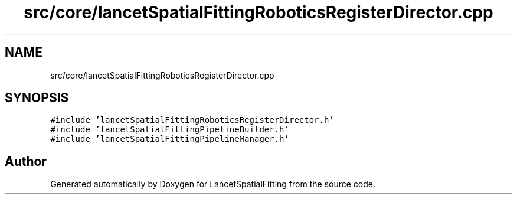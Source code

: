 .TH "src/core/lancetSpatialFittingRoboticsRegisterDirector.cpp" 3 "Tue Nov 22 2022" "Version 1.0.0" "LancetSpatialFitting" \" -*- nroff -*-
.ad l
.nh
.SH NAME
src/core/lancetSpatialFittingRoboticsRegisterDirector.cpp
.SH SYNOPSIS
.br
.PP
\fC#include 'lancetSpatialFittingRoboticsRegisterDirector\&.h'\fP
.br
\fC#include 'lancetSpatialFittingPipelineBuilder\&.h'\fP
.br
\fC#include 'lancetSpatialFittingPipelineManager\&.h'\fP
.br

.SH "Author"
.PP 
Generated automatically by Doxygen for LancetSpatialFitting from the source code\&.
